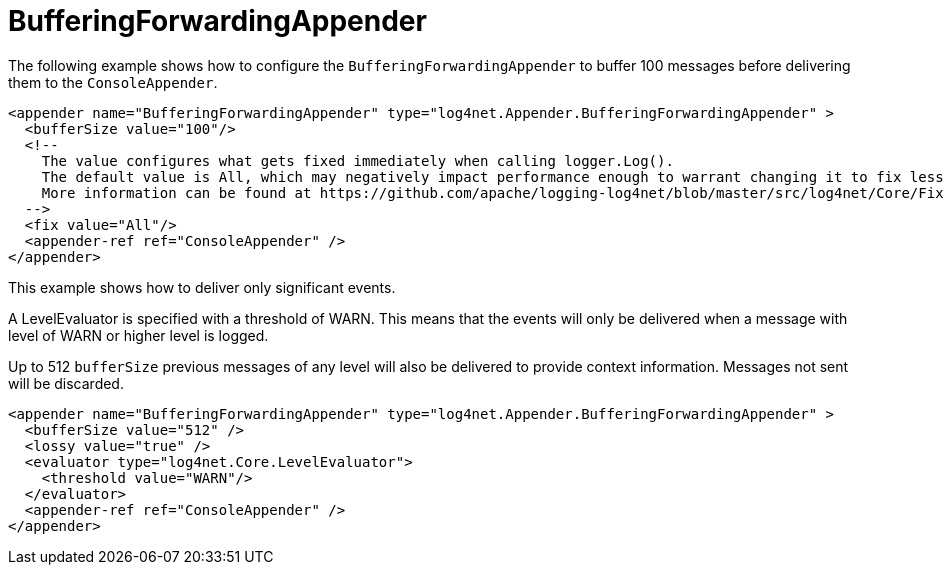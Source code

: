 ////
    Licensed to the Apache Software Foundation (ASF) under one or more
    contributor license agreements.  See the NOTICE file distributed with
    this work for additional information regarding copyright ownership.
    The ASF licenses this file to You under the Apache License, Version 2.0
    (the "License"); you may not use this file except in compliance with
    the License.  You may obtain a copy of the License at

         http://www.apache.org/licenses/LICENSE-2.0

    Unless required by applicable law or agreed to in writing, software
    distributed under the License is distributed on an "AS IS" BASIS,
    WITHOUT WARRANTIES OR CONDITIONS OF ANY KIND, either express or implied.
    See the License for the specific language governing permissions and
    limitations under the License.
////

[#bufferingforwardingappender]
= BufferingForwardingAppender

The following example shows how to configure the `BufferingForwardingAppender` to buffer 100 messages before delivering them to the `ConsoleAppender`.

[source,xml]
----
<appender name="BufferingForwardingAppender" type="log4net.Appender.BufferingForwardingAppender" >
  <bufferSize value="100"/>
  <!--
    The value configures what gets fixed immediately when calling logger.Log().
    The default value is All, which may negatively impact performance enough to warrant changing it to fix less data.
    More information can be found at https://github.com/apache/logging-log4net/blob/master/src/log4net/Core/FixFlags.cs
  -->
  <fix value="All"/>
  <appender-ref ref="ConsoleAppender" />
</appender>
----

This example shows how to deliver only significant events.

A LevelEvaluator is specified with a threshold of WARN.
This means that the events will only be delivered when a message with level of WARN or higher level is logged.

Up to 512 `bufferSize` previous messages of any level will also be delivered to provide context information.
Messages not sent will be discarded.

[source,xml]
----
<appender name="BufferingForwardingAppender" type="log4net.Appender.BufferingForwardingAppender" >
  <bufferSize value="512" />
  <lossy value="true" />
  <evaluator type="log4net.Core.LevelEvaluator">
    <threshold value="WARN"/>
  </evaluator>
  <appender-ref ref="ConsoleAppender" />
</appender>
----